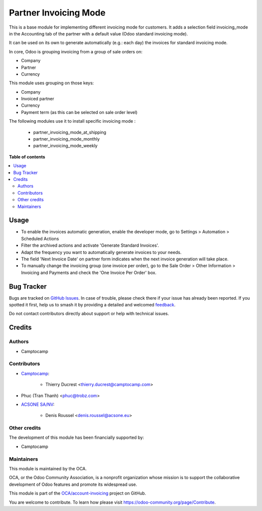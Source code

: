 ======================
Partner Invoicing Mode
======================

.. 
   !!!!!!!!!!!!!!!!!!!!!!!!!!!!!!!!!!!!!!!!!!!!!!!!!!!!
   !! This file is generated by oca-gen-addon-readme !!
   !! changes will be overwritten.                   !!
   !!!!!!!!!!!!!!!!!!!!!!!!!!!!!!!!!!!!!!!!!!!!!!!!!!!!
   !! source digest: sha256:f3babda605d16f51c4838b001cc5955ba3f70bc621d922f9d0d200905362dee3
   !!!!!!!!!!!!!!!!!!!!!!!!!!!!!!!!!!!!!!!!!!!!!!!!!!!!

.. |badge1| image:: https://img.shields.io/badge/maturity-Beta-yellow.png
    :target: https://odoo-community.org/page/development-status
    :alt: Beta
.. |badge2| image:: https://img.shields.io/badge/licence-AGPL--3-blue.png
    :target: http://www.gnu.org/licenses/agpl-3.0-standalone.html
    :alt: License: AGPL-3
.. |badge3| image:: https://img.shields.io/badge/github-OCA%2Faccount--invoicing-lightgray.png?logo=github
    :target: https://github.com/OCA/account-invoicing/tree/17.0/partner_invoicing_mode
    :alt: OCA/account-invoicing
.. |badge4| image:: https://img.shields.io/badge/weblate-Translate%20me-F47D42.png
    :target: https://translation.odoo-community.org/projects/account-invoicing-17-0/account-invoicing-17-0-partner_invoicing_mode
    :alt: Translate me on Weblate
.. |badge5| image:: https://img.shields.io/badge/runboat-Try%20me-875A7B.png
    :target: https://runboat.odoo-community.org/builds?repo=OCA/account-invoicing&target_branch=17.0
    :alt: Try me on Runboat

|badge1| |badge2| |badge3| |badge4| |badge5|

This is a base module for implementing different invoicing mode for
customers. It adds a selection field invoicing_mode in the Accounting
tab of the partner with a default value (Odoo standard invoicing mode).

It can be used on its own to generate automatically (e.g.: each day) the
invoices for standard invoicing mode.

In core, Odoo is grouping invoicing from a group of sale orders on:

-  Company
-  Partner
-  Currency

This module uses grouping on those keys:

-  Company
-  Invoiced partner
-  Currency
-  Payment term (as this can be selected on sale order level)

The following modules use it to install specific invoicing mode :

   -  partner_invoicing_mode_at_shipping
   -  partner_invoicing_mode_monthly
   -  partner_invoicing_mode_weekly

**Table of contents**

.. contents::
   :local:

Usage
=====

-  To enable the invoices automatic generation, enable the developer
   mode, go to Settings > Automation > Scheduled Actions
-  Filter the archived actions and activate 'Generate Standard
   Invoices'.
-  Adapt the frequency you want to automatically generate invoices to
   your needs.
-  The field 'Next Invoice Date' on partner form indicates when the next
   invoice generation will take place.
-  To manually change the invoicing group (one invoice per order), go to
   the Sale Order > Other Information > Invoicing and Payments and check
   the 'One Invoice Per Order' box.

Bug Tracker
===========

Bugs are tracked on `GitHub Issues <https://github.com/OCA/account-invoicing/issues>`_.
In case of trouble, please check there if your issue has already been reported.
If you spotted it first, help us to smash it by providing a detailed and welcomed
`feedback <https://github.com/OCA/account-invoicing/issues/new?body=module:%20partner_invoicing_mode%0Aversion:%2017.0%0A%0A**Steps%20to%20reproduce**%0A-%20...%0A%0A**Current%20behavior**%0A%0A**Expected%20behavior**>`_.

Do not contact contributors directly about support or help with technical issues.

Credits
=======

Authors
-------

* Camptocamp

Contributors
------------

-  `Camptocamp <https://www.camptocamp.com>`__:

      -  Thierry Ducrest <thierry.ducrest@camptocamp.com>

-  Phuc (Tran Thanh) <phuc@trobz.com>

-  `ACSONE SA/NV <https://acsone.eu>`__:

      -  Denis Roussel <denis.roussel@acsone.eu>

Other credits
-------------

The development of this module has been financially supported by:

-  Camptocamp

Maintainers
-----------

This module is maintained by the OCA.

.. image:: https://odoo-community.org/logo.png
   :alt: Odoo Community Association
   :target: https://odoo-community.org

OCA, or the Odoo Community Association, is a nonprofit organization whose
mission is to support the collaborative development of Odoo features and
promote its widespread use.

This module is part of the `OCA/account-invoicing <https://github.com/OCA/account-invoicing/tree/17.0/partner_invoicing_mode>`_ project on GitHub.

You are welcome to contribute. To learn how please visit https://odoo-community.org/page/Contribute.
